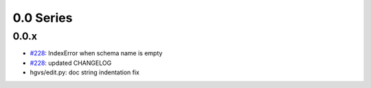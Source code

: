 0.0 Series
==========

0.0.x
-----

* `#228 <https://bitbucket.org/biocommons/eutils/issue/228/>`_: IndexError when schema name is empty
* `#228 <https://bitbucket.org/biocommons/eutils/issue/228/>`_: updated CHANGELOG
* hgvs/edit.py: doc string indentation fix

